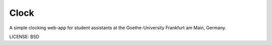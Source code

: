 Clock
==============================

A simple clocking web-app for student assistants at the Goethe-University Frankfurt am Main, Germany.


LICENSE: BSD
